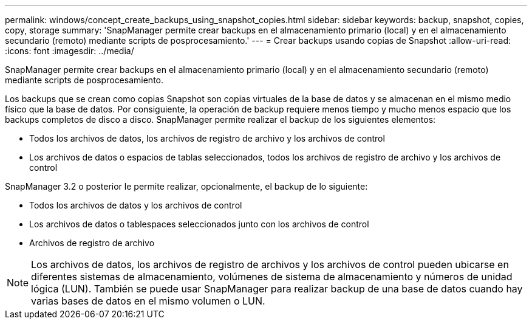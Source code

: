 ---
permalink: windows/concept_create_backups_using_snapshot_copies.html 
sidebar: sidebar 
keywords: backup, snapshot, copies, copy, storage 
summary: 'SnapManager permite crear backups en el almacenamiento primario (local) y en el almacenamiento secundario (remoto) mediante scripts de posprocesamiento.' 
---
= Crear backups usando copias de Snapshot
:allow-uri-read: 
:icons: font
:imagesdir: ../media/


[role="lead"]
SnapManager permite crear backups en el almacenamiento primario (local) y en el almacenamiento secundario (remoto) mediante scripts de posprocesamiento.

Los backups que se crean como copias Snapshot son copias virtuales de la base de datos y se almacenan en el mismo medio físico que la base de datos. Por consiguiente, la operación de backup requiere menos tiempo y mucho menos espacio que los backups completos de disco a disco. SnapManager permite realizar el backup de los siguientes elementos:

* Todos los archivos de datos, los archivos de registro de archivo y los archivos de control
* Los archivos de datos o espacios de tablas seleccionados, todos los archivos de registro de archivo y los archivos de control


SnapManager 3.2 o posterior le permite realizar, opcionalmente, el backup de lo siguiente:

* Todos los archivos de datos y los archivos de control
* Los archivos de datos o tablespaces seleccionados junto con los archivos de control
* Archivos de registro de archivo



NOTE: Los archivos de datos, los archivos de registro de archivos y los archivos de control pueden ubicarse en diferentes sistemas de almacenamiento, volúmenes de sistema de almacenamiento y números de unidad lógica (LUN). También se puede usar SnapManager para realizar backup de una base de datos cuando hay varias bases de datos en el mismo volumen o LUN.
